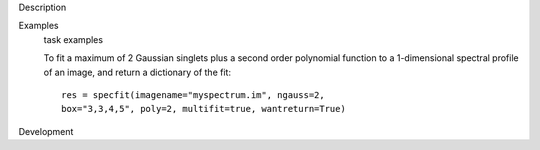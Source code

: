 

.. _Description:

Description
   

.. _Examples:

Examples
   task examples
   
   To fit a maximum of 2 Gaussian singlets plus a second order
   polynomial function to a 1-dimensional spectral profile of an
   image, and return a dictionary of the fit:
   
   ::
   
      res = specfit(imagename="myspectrum.im", ngauss=2,
      box="3,3,4,5", poly=2, multifit=true, wantreturn=True)
   

.. _Development:

Development
   